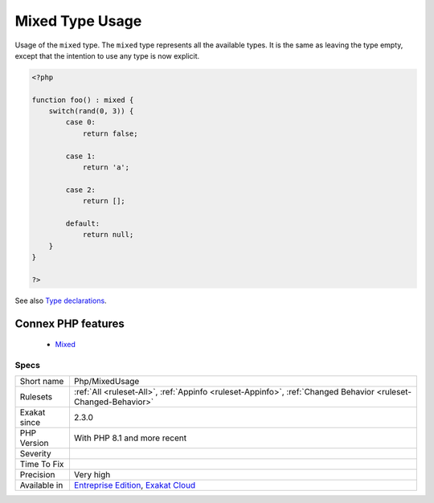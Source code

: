 .. _php-mixedusage:


.. _mixed-type-usage:

Mixed Type Usage
++++++++++++++++

.. meta::
	:description:
		Mixed Type Usage: Usage of the ``mixed`` type.
	:twitter:card: summary_large_image
	:twitter:site: @exakat
	:twitter:title: Mixed Type Usage
	:twitter:description: Mixed Type Usage: Usage of the ``mixed`` type
	:twitter:creator: @exakat
	:twitter:image:src: https://www.exakat.io/wp-content/uploads/2020/06/logo-exakat.png
	:og:image: https://www.exakat.io/wp-content/uploads/2020/06/logo-exakat.png
	:og:title: Mixed Type Usage
	:og:type: article
	:og:description: Usage of the ``mixed`` type
	:og:url: https://exakat.readthedocs.io/en/latest/Reference/Rules/Mixed Type Usage.html
	:og:locale: en

.. raw:: html


	<script type="application/ld+json">{"@context":"https:\/\/schema.org","@graph":[{"@type":"WebPage","@id":"https:\/\/php-tips.readthedocs.io\/en\/latest\/Reference\/Rules\/Php\/MixedUsage.html","url":"https:\/\/php-tips.readthedocs.io\/en\/latest\/Reference\/Rules\/Php\/MixedUsage.html","name":"Mixed Type Usage","isPartOf":{"@id":"https:\/\/www.exakat.io\/"},"datePublished":"Fri, 24 Jan 2025 10:21:35 +0000","dateModified":"Fri, 24 Jan 2025 10:21:35 +0000","description":"Usage of the ``mixed`` type","inLanguage":"en-US","potentialAction":[{"@type":"ReadAction","target":["https:\/\/exakat.readthedocs.io\/en\/latest\/Mixed Type Usage.html"]}]},{"@type":"WebSite","@id":"https:\/\/www.exakat.io\/","url":"https:\/\/www.exakat.io\/","name":"Exakat","description":"Smart PHP static analysis","inLanguage":"en-US"}]}</script>

Usage of the ``mixed`` type. The ``mixed`` type represents all the available types. It is the same as leaving the type empty, except that the intention to use any type is now explicit.

.. code-block:: php
   
   <?php
   
   function foo() : mixed {
       switch(rand(0, 3)) {
           case 0:
               return false;
               
           case 1: 
               return 'a';
               
           case 2:
               return [];
               
           default:
               return null;
       }
   }
   
   ?>

See also `Type declarations <https://www.php.net/manual/en/language.types.declarations.php>`_.

Connex PHP features
-------------------

  + `Mixed <https://php-dictionary.readthedocs.io/en/latest/dictionary/mixed.ini.html>`_


Specs
_____

+--------------+-------------------------------------------------------------------------------------------------------------------------+
| Short name   | Php/MixedUsage                                                                                                          |
+--------------+-------------------------------------------------------------------------------------------------------------------------+
| Rulesets     | :ref:`All <ruleset-All>`, :ref:`Appinfo <ruleset-Appinfo>`, :ref:`Changed Behavior <ruleset-Changed-Behavior>`          |
+--------------+-------------------------------------------------------------------------------------------------------------------------+
| Exakat since | 2.3.0                                                                                                                   |
+--------------+-------------------------------------------------------------------------------------------------------------------------+
| PHP Version  | With PHP 8.1 and more recent                                                                                            |
+--------------+-------------------------------------------------------------------------------------------------------------------------+
| Severity     |                                                                                                                         |
+--------------+-------------------------------------------------------------------------------------------------------------------------+
| Time To Fix  |                                                                                                                         |
+--------------+-------------------------------------------------------------------------------------------------------------------------+
| Precision    | Very high                                                                                                               |
+--------------+-------------------------------------------------------------------------------------------------------------------------+
| Available in | `Entreprise Edition <https://www.exakat.io/entreprise-edition>`_, `Exakat Cloud <https://www.exakat.io/exakat-cloud/>`_ |
+--------------+-------------------------------------------------------------------------------------------------------------------------+


